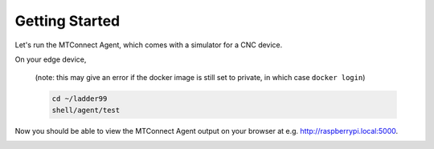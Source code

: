 *******************
Getting Started
*******************

Let's run the MTConnect Agent, which comes with a simulator for a CNC device.

On your edge device, 

   (note: this may give an error if the docker image is still set to private, in which case ``docker login``)

   .. code:: console

      cd ~/ladder99
      shell/agent/test

Now you should be able to view the MTConnect Agent output on your browser at e.g. http://raspberrypi.local:5000.

.. image:: _images/agent.jpg
